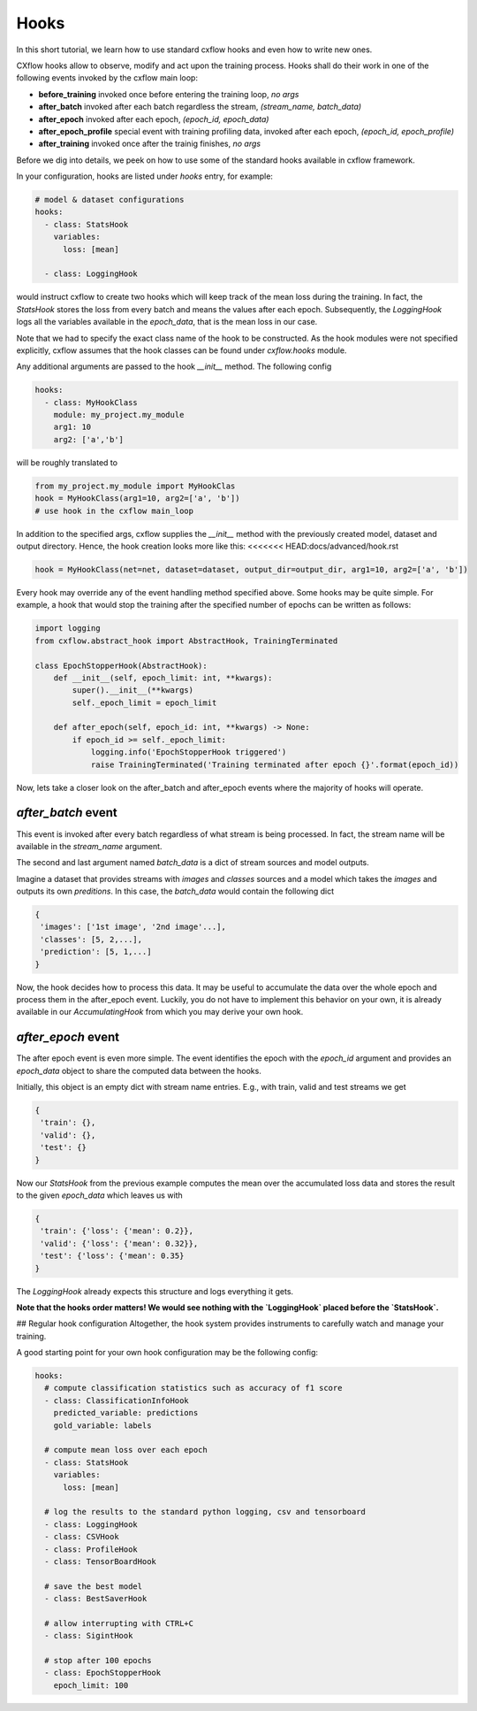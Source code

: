 Hooks
*****

In this short tutorial, we learn how to use standard cxflow hooks and even how to write new ones.

CXflow hooks allow to observe, modify and act upon the training process. Hooks shall do their work in one of the following events invoked by the cxflow main loop:

- **before_training** invoked once before entering the training loop, `no args`
- **after_batch** invoked after each batch regardless the stream, `(stream_name, batch_data)`
- **after_epoch** invoked after each epoch, `(epoch_id, epoch_data)`
- **after_epoch_profile** special event with training profiling data, invoked after each epoch, `(epoch_id, epoch_profile)`
- **after_training** invoked once after the trainig finishes, `no args`

Before we dig into details, we peek on how to use some of the standard hooks available in cxflow framework.

In your configuration, hooks are listed under `hooks` entry, for example:

.. code-block:: yaml

    # model & dataset configurations
    hooks:
      - class: StatsHook
        variables:
          loss: [mean]

      - class: LoggingHook

would instruct cxflow to create two hooks which will keep track of the mean loss during the training.
In fact, the `StatsHook` stores the loss from every batch and means the values after each epoch.
Subsequently, the `LoggingHook` logs all the variables available in the `epoch_data`, that is the mean loss in our case.

Note that we had to specify the exact class name of the hook to be constructed.
As the hook modules were not specified explicitly, cxflow assumes that the hook classes can be found under `cxflow.hooks` module.

Any additional arguments are passed to the hook `__init__` method. The following config

.. code-block:: yaml

    hooks:
      - class: MyHookClass
        module: my_project.my_module
        arg1: 10
        arg2: ['a','b']

will be roughly translated to

.. code-block:: python

    from my_project.my_module import MyHookClas
    hook = MyHookClass(arg1=10, arg2=['a', 'b'])
    # use hook in the cxflow main_loop

In addition to the specified args, cxflow supplies the `__init__` method with the previously created model, dataset and output directory.
Hence, the hook creation looks more like this:
<<<<<<< HEAD:docs/advanced/hook.rst

.. code-block:: python

    hook = MyHookClass(net=net, dataset=dataset, output_dir=output_dir, arg1=10, arg2=['a', 'b'])

Every hook may override any of the event handling method specified above. Some hooks may be quite simple.
For example, a hook that would stop the training after the specified number of epochs can be written as follows:

.. code-block:: python

    import logging
    from cxflow.abstract_hook import AbstractHook, TrainingTerminated

    class EpochStopperHook(AbstractHook):
        def __init__(self, epoch_limit: int, **kwargs):
            super().__init__(**kwargs)
            self._epoch_limit = epoch_limit

        def after_epoch(self, epoch_id: int, **kwargs) -> None:
            if epoch_id >= self._epoch_limit:
                logging.info('EpochStopperHook triggered')
                raise TrainingTerminated('Training terminated after epoch {}'.format(epoch_id))

Now, lets take a closer look on the after_batch and after_epoch events where the majority of hooks will operate.

`after_batch` event
===================

This event is invoked after every batch regardless of what stream is being processed.
In fact, the stream name will be available in the `stream_name` argument.

The second and last argument named `batch_data` is a dict of stream sources and model outputs.

Imagine a dataset that provides streams with `images` and `classes` sources and a model which takes the `images` and outputs its own `preditions`.
In this case, the `batch_data` would contain the following dict

.. code-block:: python

    {
     'images': ['1st image', '2nd image'...],
     'classes': [5, 2,...],
     'prediction': [5, 1,...]
    }

Now, the hook decides how to process this data. It may be useful to accumulate the data over the whole epoch and process them in the after_epoch event.
Luckily, you do not have to implement this behavior on your own, it is already available in our `AccumulatingHook` from which you may derive your own hook.

`after_epoch` event
===================

The after epoch event is even more simple. The event identifies the epoch with the `epoch_id` argument and provides an `epoch_data` object to share the computed data between the hooks.

Initially, this object is an empty dict with stream name entries. E.g., with train, valid and test streams we get

.. code-block:: python

    {
     'train': {},
     'valid': {},
     'test': {}
    }

Now our `StatsHook` from the previous example computes the mean over the accumulated loss data and stores the result to the given `epoch_data` which leaves us with

.. code-block:: python

    {
     'train': {'loss': {'mean': 0.2}},
     'valid': {'loss': {'mean': 0.32}},
     'test': {'loss': {'mean': 0.35}
    }

The `LoggingHook` already expects this structure and logs everything it gets.

**Note that the hooks order matters! We would see nothing with the `LoggingHook` placed before the `StatsHook`.**

## Regular hook configuration
Altogether, the hook system provides instruments to carefully watch and manage your training.

A good starting point for your own hook configuration may be the following config:

.. code-block:: yaml
  
    hooks:
      # compute classification statistics such as accuracy of f1 score
      - class: ClassificationInfoHook
        predicted_variable: predictions
        gold_variable: labels

      # compute mean loss over each epoch
      - class: StatsHook
        variables:
          loss: [mean]

      # log the results to the standard python logging, csv and tensorboard
      - class: LoggingHook
      - class: CSVHook
      - class: ProfileHook
      - class: TensorBoardHook

      # save the best model
      - class: BestSaverHook

      # allow interrupting with CTRL+C
      - class: SigintHook

      # stop after 100 epochs
      - class: EpochStopperHook
        epoch_limit: 100
